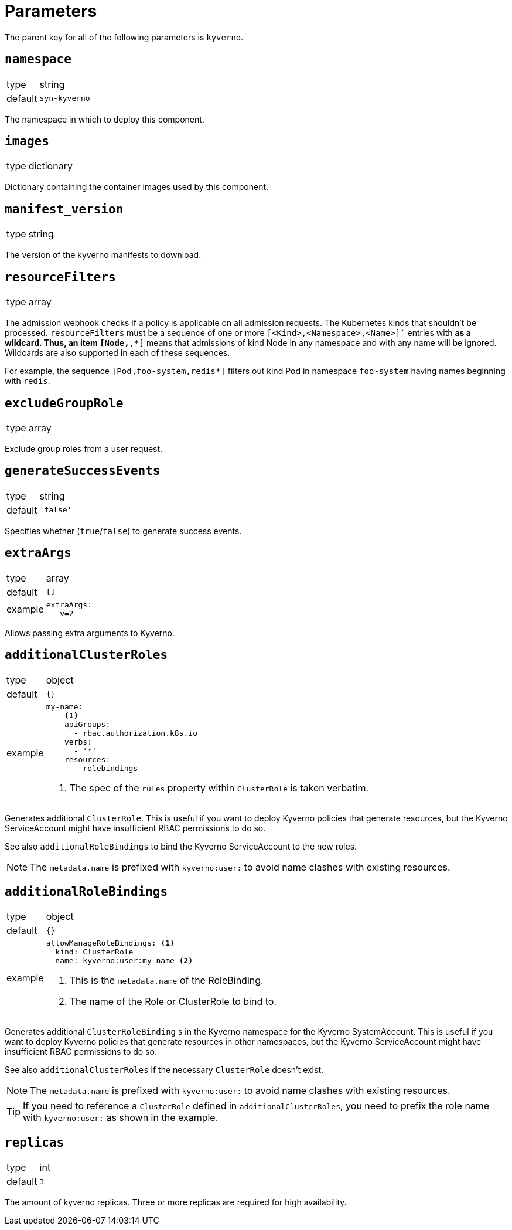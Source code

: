 = Parameters

The parent key for all of the following parameters is `kyverno`.

== `namespace`

[horizontal]
type:: string
default:: `syn-kyverno`

The namespace in which to deploy this component.


== `images`

[horizontal]
type:: dictionary

Dictionary containing the container images used by this component.


== `manifest_version`

[horizontal]
type:: string

The version of the kyverno manifests to download.

== `resourceFilters`

[horizontal]
type:: array

The admission webhook checks if a policy is applicable on all admission requests.
The Kubernetes kinds that shouldn't be processed.
`resourceFilters` must be a sequence of one or more `[<Kind>,<Namespace>,<Name>]`` entries with `*` as a wildcard. Thus, an item `[Node,*,*]` means that admissions of kind Node in any namespace and with any name will be ignored. Wildcards are also supported in each of these sequences.

For example, the sequence `[Pod,foo-system,redis*]` filters out kind Pod in namespace `foo-system` having names beginning with `redis`.

== `excludeGroupRole`

[horizontal]
type:: array

Exclude group roles from a user request.

== `generateSuccessEvents`

[horizontal]
type:: string
default:: `'false'`

Specifies whether (`true`/`false`) to generate success events.

== `extraArgs`

[horizontal]
type:: array
default:: `[]`
example::
+
[source,yaml]
----
extraArgs:
- -v=2
----

Allows passing extra arguments to Kyverno.

== `additionalClusterRoles`

[horizontal]
type:: object
default:: `{}`
example::
+
[source,yaml]
----
my-name:
  - <1>
    apiGroups:
      - rbac.authorization.k8s.io
    verbs:
      - '*'
    resources:
      - rolebindings
----
<1> The spec of the `rules` property within `ClusterRole` is taken verbatim.

Generates additional `ClusterRole`.
This is useful if you want to deploy Kyverno policies that generate resources, but the Kyverno ServiceAccount might have insufficient RBAC permissions to do so.

See also `additionalRoleBindings` to bind the Kyverno ServiceAccount to the new roles.

NOTE: The `metadata.name` is prefixed with `kyverno:user:` to avoid name clashes with existing resources.


== `additionalRoleBindings`

[horizontal]
type:: object
default:: `{}`
example::
+
[source,yaml]
----
allowManageRoleBindings: <1>
  kind: ClusterRole
  name: kyverno:user:my-name <2>
----
<1> This is the `metadata.name` of the RoleBinding.
<2> The name of the Role or ClusterRole to bind to.

Generates additional `ClusterRoleBinding` s in the Kyverno namespace for the Kyverno SystemAccount.
This is useful if you want to deploy Kyverno policies that generate resources in other namespaces, but the Kyverno ServiceAccount might have insufficient RBAC permissions to do so.

See also `additionalClusterRoles` if the necessary `ClusterRole` doesn't exist.

NOTE: The `metadata.name` is prefixed with `kyverno:user:` to avoid name clashes with existing resources.

TIP: If you need to reference a `ClusterRole` defined in `additionalClusterRoles`, you need to prefix the role name with `kyverno:user:` as shown in the example.

== `replicas`

[horizontal]
type:: int
default:: `3`

The amount of kyverno replicas. Three or more replicas are required for high availability.
